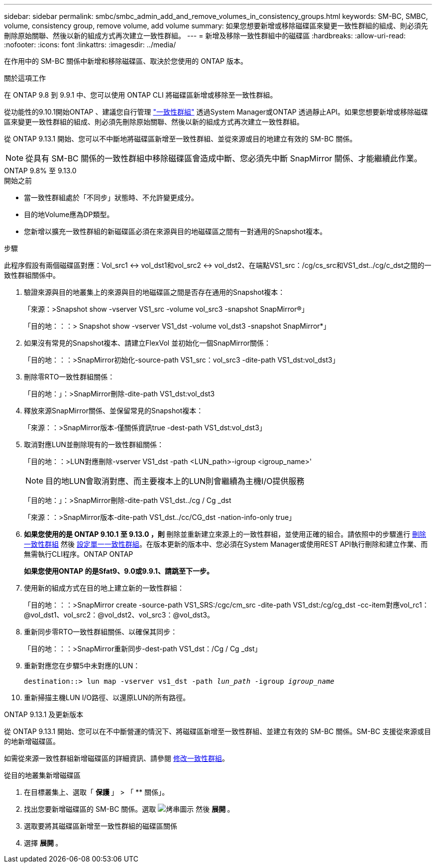 ---
sidebar: sidebar 
permalink: smbc/smbc_admin_add_and_remove_volumes_in_consistency_groups.html 
keywords: SM-BC, SMBC, volume, consistency group, remove volume, add volume 
summary: 如果您想要新增或移除磁碟區來變更一致性群組的組成、則必須先刪除原始關聯、然後以新的組成方式再次建立一致性群組。 
---
= 新增及移除一致性群組中的磁碟區
:hardbreaks:
:allow-uri-read: 
:nofooter: 
:icons: font
:linkattrs: 
:imagesdir: ../media/


[role="lead"]
在作用中的 SM-BC 關係中新增和移除磁碟區、取決於您使用的 ONTAP 版本。

.關於這項工作
在 ONTAP 9.8 到 9.9.1 中、您可以使用 ONTAP CLI 將磁碟區新增或移除至一致性群組。

從功能性的9.10.1開始ONTAP 、建議您自行管理 link:../consistency-groups/index.html["一致性群組"] 透過System Manager或ONTAP 透過靜止API。如果您想要新增或移除磁碟區來變更一致性群組的組成、則必須先刪除原始關聯、然後以新的組成方式再次建立一致性群組。

從 ONTAP 9.13.1 開始、您可以不中斷地將磁碟區新增至一致性群組、並從來源或目的地建立有效的 SM-BC 關係。


NOTE: 從具有 SM-BC 關係的一致性群組中移除磁碟區會造成中斷、您必須先中斷 SnapMirror 關係、才能繼續此作業。

[role="tabbed-block"]
====
.ONTAP 9.8% 至 9.13.0
--
.開始之前
* 當一致性群組處於「不同步」狀態時、不允許變更成分。
* 目的地Volume應為DP類型。
* 您新增以擴充一致性群組的新磁碟區必須在來源與目的地磁碟區之間有一對通用的Snapshot複本。


.步驟
此程序假設有兩個磁碟區對應：Vol_src1 <-> vol_dst1和vol_src2 <-> vol_dst2、在端點VS1_src：/cg/cs_src和VS1_dst../cg/c_dst之間的一致性群組關係中。

. 驗證來源與目的地叢集上的來源與目的地磁碟區之間是否存在通用的Snapshot複本：
+
「來源：>Snapshot show -vserver VS1_src -volume vol_src3 -snapshot SnapMirror®」

+
「目的地：：：> Snapshot show -vserver VS1_dst -volume vol_dst3 -snapshot SnapMirror*」

. 如果沒有常見的Snapshot複本、請建立FlexVol 並初始化一個SnapMirror關係：
+
「目的地：：：>SnapMirror初始化-source-path VS1_src：vol_src3 -dite-path VS1_dst:vol_dst3」

. 刪除零RTO一致性群組關係：
+
「目的地：」：>SnapMirror刪除-dite-path VS1_dst:vol_dst3

. 釋放來源SnapMirror關係、並保留常見的Snapshot複本：
+
「來源：：>SnapMirror版本-僅關係資訊true -dest-path VS1_dst:vol_dst3」

. 取消對應LUN並刪除現有的一致性群組關係：
+
「目的地：：>LUN對應刪除-vserver VS1_dst -path <LUN_path>-igroup <igroup_name>'

+

NOTE: 目的地LUN會取消對應、而主要複本上的LUN則會繼續為主機I/O提供服務

+
「目的地：」：>SnapMirror刪除-dite-path VS1_dst../cg / Cg _dst

+
「來源：：>SnapMirror版本-dite-path VS1_dst../cc/CG_dst -nation-info-only true」

. ** 如果您使用的是 ONTAP 9.10.1 至 9.13.0 ，則 ** 刪除並重新建立來源上的一致性群組，並使用正確的組合。請依照中的步驟進行 xref:../consistency-groups/delete-task.html[刪除一致性群組] 然後 xref:../consistency-groups/configure-task.html[設定單一一致性群組]。在版本更新的版本中、您必須在System Manager或使用REST API執行刪除和建立作業、而無需執行CLI程序。ONTAP ONTAP
+
*如果您使用ONTAP 的是Sfat9、9.0或9.9.1、請跳至下一步。*

. 使用新的組成方式在目的地上建立新的一致性群組：
+
「目的地：：：>SnapMirror create -source-path VS1_SRS:/cgc/cm_src -dite-path VS1_dst:/cg/cg_dst -cc-item對應vol_rc1：@vol_dst1、vol_src2：@vol_dst2、vol_src3：@vol_dst3。

. 重新同步零RTO一致性群組關係、以確保其同步：
+
「目的地：：：>SnapMirror重新同步-dest-path VS1_dst：/Cg / Cg _dst」

. 重新對應您在步驟5中未對應的LUN：
+
`destination::> lun map -vserver vs1_dst -path _lun_path_ -igroup _igroup_name_`

. 重新掃描主機LUN I/O路徑、以還原LUN的所有路徑。


--
.ONTAP 9.13.1 及更新版本
--
從 ONTAP 9.13.1 開始、您可以在不中斷營運的情況下、將磁碟區新增至一致性群組、並建立有效的 SM-BC 關係。SM-BC 支援從來源或目的地新增磁碟區。

如需從來源一致性群組新增磁碟區的詳細資訊、請參閱 xref:../consistency-groups/modify-task.html[修改一致性群組]。

.從目的地叢集新增磁碟區
. 在目標叢集上、選取「 ** 保護 ** 」 > 「 ** 關係」。
. 找出您要新增磁碟區的 SM-BC 關係。選取 image:icon_kabob.gif["烤串圖示"] 然後 ** 展開 ** 。
. 選取要將其磁碟區新增至一致性群組的磁碟區關係
. 選擇 ** 展開 ** 。


--
====